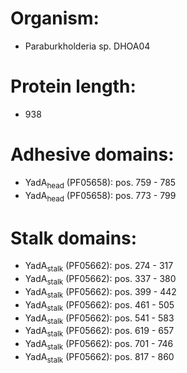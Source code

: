 * Organism:
- Paraburkholderia sp. DHOA04
* Protein length:
- 938
* Adhesive domains:
- YadA_head (PF05658): pos. 759 - 785
- YadA_head (PF05658): pos. 773 - 799
* Stalk domains:
- YadA_stalk (PF05662): pos. 274 - 317
- YadA_stalk (PF05662): pos. 337 - 380
- YadA_stalk (PF05662): pos. 399 - 442
- YadA_stalk (PF05662): pos. 461 - 505
- YadA_stalk (PF05662): pos. 541 - 583
- YadA_stalk (PF05662): pos. 619 - 657
- YadA_stalk (PF05662): pos. 701 - 746
- YadA_stalk (PF05662): pos. 817 - 860

